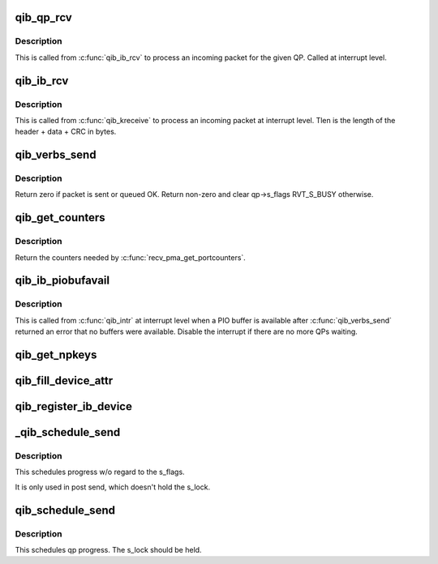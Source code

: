 .. -*- coding: utf-8; mode: rst -*-
.. src-file: drivers/infiniband/hw/qib/qib_verbs.c

.. _`qib_qp_rcv`:

qib_qp_rcv
==========

.. c:function:: void qib_qp_rcv(struct qib_ctxtdata *rcd, struct ib_header *hdr, int has_grh, void *data, u32 tlen, struct rvt_qp *qp)

    processing an incoming packet on a QP

    :param rcd:
        the context pointer
    :type rcd: struct qib_ctxtdata \*

    :param hdr:
        the packet header
    :type hdr: struct ib_header \*

    :param has_grh:
        true if the packet has a GRH
    :type has_grh: int

    :param data:
        the packet data
    :type data: void \*

    :param tlen:
        the packet length
    :type tlen: u32

    :param qp:
        the QP the packet came on
    :type qp: struct rvt_qp \*

.. _`qib_qp_rcv.description`:

Description
-----------

This is called from \ :c:func:`qib_ib_rcv`\  to process an incoming packet
for the given QP.
Called at interrupt level.

.. _`qib_ib_rcv`:

qib_ib_rcv
==========

.. c:function:: void qib_ib_rcv(struct qib_ctxtdata *rcd, void *rhdr, void *data, u32 tlen)

    process an incoming packet

    :param rcd:
        the context pointer
    :type rcd: struct qib_ctxtdata \*

    :param rhdr:
        the header of the packet
    :type rhdr: void \*

    :param data:
        the packet payload
    :type data: void \*

    :param tlen:
        the packet length
    :type tlen: u32

.. _`qib_ib_rcv.description`:

Description
-----------

This is called from \ :c:func:`qib_kreceive`\  to process an incoming packet at
interrupt level. Tlen is the length of the header + data + CRC in bytes.

.. _`qib_verbs_send`:

qib_verbs_send
==============

.. c:function:: int qib_verbs_send(struct rvt_qp *qp, struct ib_header *hdr, u32 hdrwords, struct rvt_sge_state *ss, u32 len)

    send a packet

    :param qp:
        the QP to send on
    :type qp: struct rvt_qp \*

    :param hdr:
        the packet header
    :type hdr: struct ib_header \*

    :param hdrwords:
        the number of 32-bit words in the header
    :type hdrwords: u32

    :param ss:
        the SGE to send
    :type ss: struct rvt_sge_state \*

    :param len:
        the length of the packet in bytes
    :type len: u32

.. _`qib_verbs_send.description`:

Description
-----------

Return zero if packet is sent or queued OK.
Return non-zero and clear qp->s_flags RVT_S_BUSY otherwise.

.. _`qib_get_counters`:

qib_get_counters
================

.. c:function:: int qib_get_counters(struct qib_pportdata *ppd, struct qib_verbs_counters *cntrs)

    get various chip counters

    :param ppd:
        *undescribed*
    :type ppd: struct qib_pportdata \*

    :param cntrs:
        counters are placed here
    :type cntrs: struct qib_verbs_counters \*

.. _`qib_get_counters.description`:

Description
-----------

Return the counters needed by \ :c:func:`recv_pma_get_portcounters`\ .

.. _`qib_ib_piobufavail`:

qib_ib_piobufavail
==================

.. c:function:: void qib_ib_piobufavail(struct qib_devdata *dd)

    callback when a PIO buffer is available

    :param dd:
        the device pointer
    :type dd: struct qib_devdata \*

.. _`qib_ib_piobufavail.description`:

Description
-----------

This is called from \ :c:func:`qib_intr`\  at interrupt level when a PIO buffer is
available after \ :c:func:`qib_verbs_send`\  returned an error that no buffers were
available. Disable the interrupt if there are no more QPs waiting.

.. _`qib_get_npkeys`:

qib_get_npkeys
==============

.. c:function:: unsigned qib_get_npkeys(struct qib_devdata *dd)

    return the size of the PKEY table for context 0

    :param dd:
        the qlogic_ib device
    :type dd: struct qib_devdata \*

.. _`qib_fill_device_attr`:

qib_fill_device_attr
====================

.. c:function:: void qib_fill_device_attr(struct qib_devdata *dd)

    Fill in rvt dev info device attributes.

    :param dd:
        the device data structure
    :type dd: struct qib_devdata \*

.. _`qib_register_ib_device`:

qib_register_ib_device
======================

.. c:function:: int qib_register_ib_device(struct qib_devdata *dd)

    register our device with the infiniband core

    :param dd:
        the device data structure
        Return the allocated qib_ibdev pointer or NULL on error.
    :type dd: struct qib_devdata \*

.. _`_qib_schedule_send`:

\_qib_schedule_send
===================

.. c:function:: bool _qib_schedule_send(struct rvt_qp *qp)

    schedule progress \ ``qp``\  - the qp

    :param qp:
        *undescribed*
    :type qp: struct rvt_qp \*

.. _`_qib_schedule_send.description`:

Description
-----------

This schedules progress w/o regard to the s_flags.

It is only used in post send, which doesn't hold
the s_lock.

.. _`qib_schedule_send`:

qib_schedule_send
=================

.. c:function:: bool qib_schedule_send(struct rvt_qp *qp)

    schedule progress \ ``qp``\  - the qp

    :param qp:
        *undescribed*
    :type qp: struct rvt_qp \*

.. _`qib_schedule_send.description`:

Description
-----------

This schedules qp progress.  The s_lock
should be held.

.. This file was automatic generated / don't edit.

